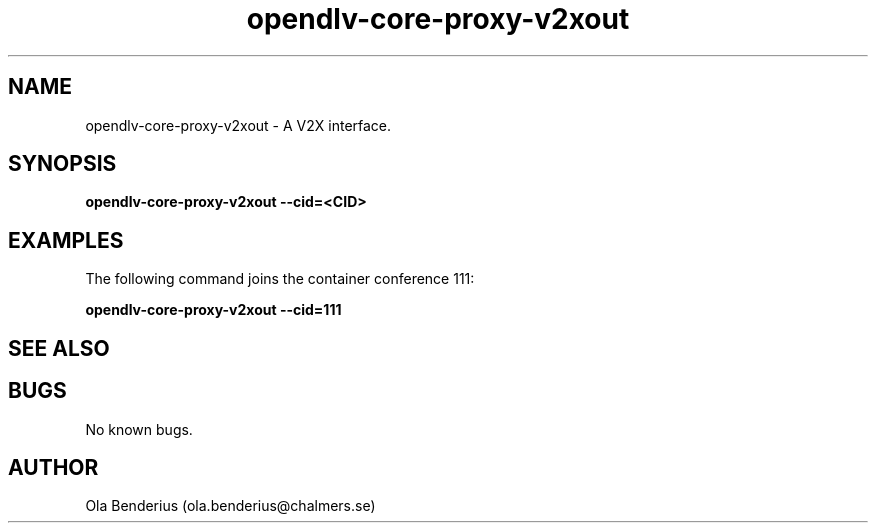.\" Manpage for opendlv-core-proxy-v2xout
.\" Author: Ola Benderius <ola.benderius@chalmers.se>.

.TH opendlv-core-proxy-v2xout 1 "12 August 2017" "0.10.3" "opendlv-core-proxy-v2xout man page"

.SH NAME
opendlv-core-proxy-v2xout \- A V2X interface.



.SH SYNOPSIS
.B opendlv-core-proxy-v2xout --cid=<CID>


.SH EXAMPLES
The following command joins the container conference 111:

.B opendlv-core-proxy-v2xout --cid=111



.SH SEE ALSO



.SH BUGS
No known bugs.



.SH AUTHOR
Ola Benderius (ola.benderius@chalmers.se)

